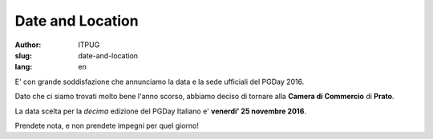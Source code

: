Date and Location
#################

:author: ITPUG
:slug: date-and-location
:lang: en


E' con grande soddisfazione che annunciamo la
data e la sede ufficiali del PGDay 2016.

Dato che ci siamo trovati molto bene l'anno scorso,
abbiamo deciso di tornare alla **Camera di Commercio**
di **Prato**.

La data scelta per la *decima* edizione del PGDay Italiano
e' **venerdi' 25 novembre 2016**.

Prendete nota, e non prendete impegni per quel giorno!
